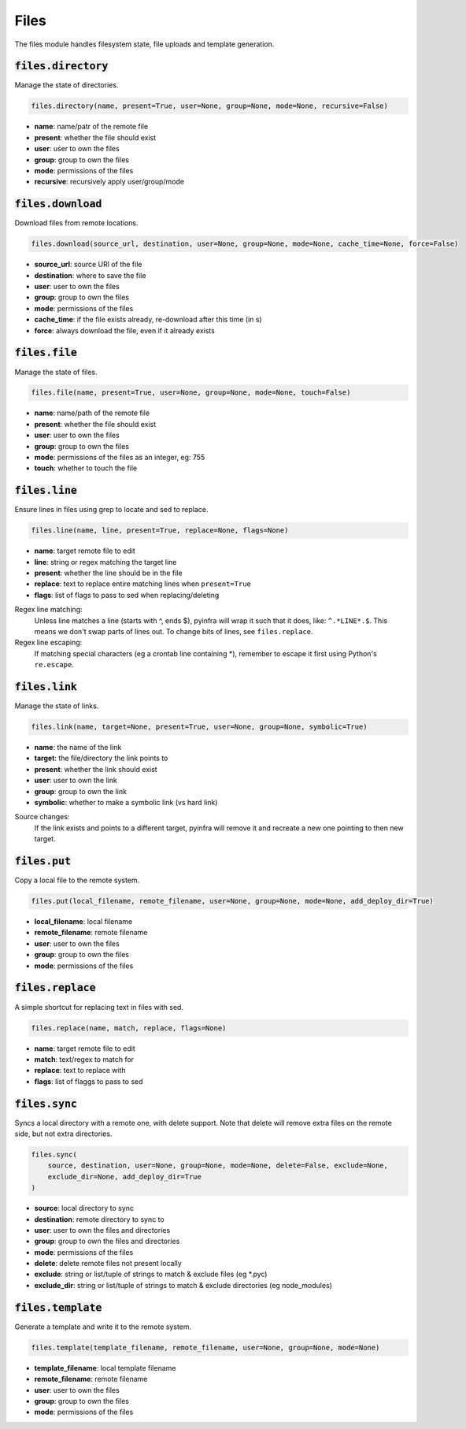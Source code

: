 Files
-----


The files module handles filesystem state, file uploads and template generation.

:code:`files.directory`
~~~~~~~~~~~~~~~~~~~~~~~

Manage the state of directories.

.. code:: python

    files.directory(name, present=True, user=None, group=None, mode=None, recursive=False)

+ **name**: name/patr of the remote file
+ **present**: whether the file should exist
+ **user**: user to own the files
+ **group**: group to own the files
+ **mode**: permissions of the files
+ **recursive**: recursively apply user/group/mode


:code:`files.download`
~~~~~~~~~~~~~~~~~~~~~~

Download files from remote locations.

.. code:: python

    files.download(source_url, destination, user=None, group=None, mode=None, cache_time=None, force=False)

+ **source_url**: source URl of the file
+ **destination**: where to save the file
+ **user**: user to own the files
+ **group**: group to own the files
+ **mode**: permissions of the files
+ **cache_time**: if the file exists already, re-download after this time (in s)
+ **force**: always download the file, even if it already exists


:code:`files.file`
~~~~~~~~~~~~~~~~~~

Manage the state of files.

.. code:: python

    files.file(name, present=True, user=None, group=None, mode=None, touch=False)

+ **name**: name/path of the remote file
+ **present**: whether the file should exist
+ **user**: user to own the files
+ **group**: group to own the files
+ **mode**: permissions of the files as an integer, eg: 755
+ **touch**: whether to touch the file


:code:`files.line`
~~~~~~~~~~~~~~~~~~

Ensure lines in files using grep to locate and sed to replace.

.. code:: python

    files.line(name, line, present=True, replace=None, flags=None)

+ **name**: target remote file to edit
+ **line**: string or regex matching the target line
+ **present**: whether the line should be in the file
+ **replace**: text to replace entire matching lines when ``present=True``
+ **flags**: list of flags to pass to sed when replacing/deleting

Regex line matching:
    Unless line matches a line (starts with ^, ends $), pyinfra will wrap it such that
    it does, like: ``^.*LINE*.$``. This means we don't swap parts of lines out. To
    change bits of lines, see ``files.replace``.

Regex line escaping:
    If matching special characters (eg a crontab line containing *), remember to escape
    it first using Python's ``re.escape``.


:code:`files.link`
~~~~~~~~~~~~~~~~~~

Manage the state of links.

.. code:: python

    files.link(name, target=None, present=True, user=None, group=None, symbolic=True)

+ **name**: the name of the link
+ **target**: the file/directory the link points to
+ **present**: whether the link should exist
+ **user**: user to own the link
+ **group**: group to own the link
+ **symbolic**: whether to make a symbolic link (vs hard link)

Source changes:
    If the link exists and points to a different target, pyinfra will remove it and
    recreate a new one pointing to then new target.


:code:`files.put`
~~~~~~~~~~~~~~~~~

Copy a local file to the remote system.

.. code:: python

    files.put(local_filename, remote_filename, user=None, group=None, mode=None, add_deploy_dir=True)

+ **local_filename**: local filename
+ **remote_filename**: remote filename
+ **user**: user to own the files
+ **group**: group to own the files
+ **mode**: permissions of the files


:code:`files.replace`
~~~~~~~~~~~~~~~~~~~~~

A simple shortcut for replacing text in files with sed.

.. code:: python

    files.replace(name, match, replace, flags=None)

+ **name**: target remote file to edit
+ **match**: text/regex to match for
+ **replace**: text to replace with
+ **flags**: list of flaggs to pass to sed


:code:`files.sync`
~~~~~~~~~~~~~~~~~~

Syncs a local directory with a remote one, with delete support. Note that delete will
remove extra files on the remote side, but not extra directories.

.. code:: python

    files.sync(
        source, destination, user=None, group=None, mode=None, delete=False, exclude=None,
        exclude_dir=None, add_deploy_dir=True
    )

+ **source**: local directory to sync
+ **destination**: remote directory to sync to
+ **user**: user to own the files and directories
+ **group**: group to own the files and directories
+ **mode**: permissions of the files
+ **delete**: delete remote files not present locally
+ **exclude**: string or list/tuple of strings to match & exclude files (eg *.pyc)
+ **exclude_dir**: string or list/tuple of strings to match & exclude directories (eg node_modules)


:code:`files.template`
~~~~~~~~~~~~~~~~~~~~~~

Generate a template and write it to the remote system.

.. code:: python

    files.template(template_filename, remote_filename, user=None, group=None, mode=None)

+ **template_filename**: local template filename
+ **remote_filename**: remote filename
+ **user**: user to own the files
+ **group**: group to own the files
+ **mode**: permissions of the files

